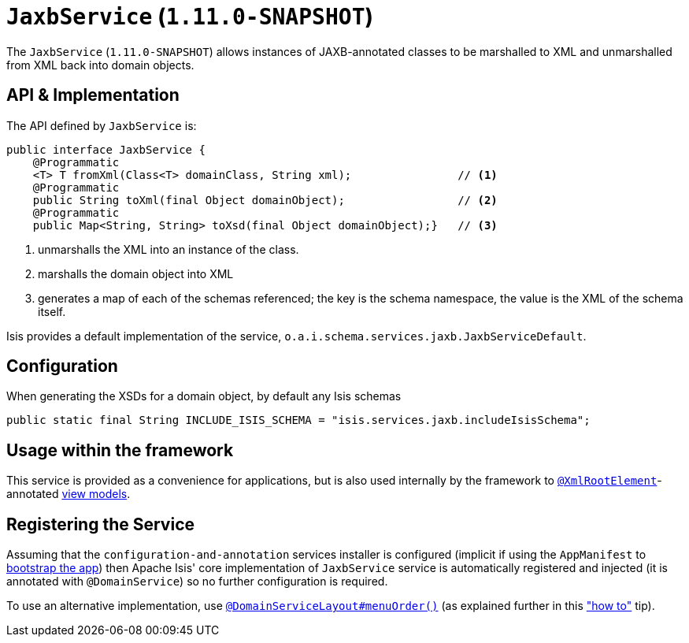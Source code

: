 [[_rg_services-api_manpage-JaxbService]]
= `JaxbService` (`1.11.0-SNAPSHOT`)
:Notice: Licensed to the Apache Software Foundation (ASF) under one or more contributor license agreements. See the NOTICE file distributed with this work for additional information regarding copyright ownership. The ASF licenses this file to you under the Apache License, Version 2.0 (the "License"); you may not use this file except in compliance with the License. You may obtain a copy of the License at. http://www.apache.org/licenses/LICENSE-2.0 . Unless required by applicable law or agreed to in writing, software distributed under the License is distributed on an "AS IS" BASIS, WITHOUT WARRANTIES OR  CONDITIONS OF ANY KIND, either express or implied. See the License for the specific language governing permissions and limitations under the License.
:_basedir: ../
:_imagesdir: images/



The `JaxbService` (`1.11.0-SNAPSHOT`) allows instances of JAXB-annotated classes to be marshalled to XML and
unmarshalled from XML back into domain objects.





[[_rg_services-api_manpage-JaxbService_api-and-implementation]]
== API & Implementation

The API defined by `JaxbService` is:

[source,java]
----
public interface JaxbService {
    @Programmatic
    <T> T fromXml(Class<T> domainClass, String xml);                // <1>
    @Programmatic
    public String toXml(final Object domainObject);                 // <2>
    @Programmatic
    public Map<String, String> toXsd(final Object domainObject);}   // <3>
----
<1> unmarshalls the XML into an instance of the class.
<2> marshalls the domain object into XML
<3> generates a map of each of the schemas referenced; the key is the schema namespace, the value is the XML of the
schema itself.

Isis provides a default implementation of the service, `o.a.i.schema.services.jaxb.JaxbServiceDefault`.



== Configuration

When generating the XSDs for a domain object, by default any Isis schemas

    public static final String INCLUDE_ISIS_SCHEMA = "isis.services.jaxb.includeIsisSchema";


== Usage within the framework

This service is provided as a convenience for applications, but is also used internally by the framework to
xref:rg.adoc#_rg_annotations_manpage-XmlRootElement[`@XmlRootElement`]-annotated
xref:ug.adoc#_ug_more-advanced_view-models[view models].




== Registering the Service

Assuming that the `configuration-and-annotation` services installer is configured (implicit if using the
`AppManifest` to xref:rg.adoc#_rg_classes_AppManifest-bootstrapping[bootstrap the app]) then Apache Isis' core
implementation of `JaxbService` service is automatically registered and injected (it is annotated with `@DomainService`)
so no further configuration is required.

To use an alternative implementation, use
xref:rg.adoc#_rg_annotations_manpage-DomainServiceLayout_menuOrder[`@DomainServiceLayout#menuOrder()`] (as explained
further in this xref:ug.adoc#_ug_how-tos_replacing-default-service-implementations["how to"] tip).

